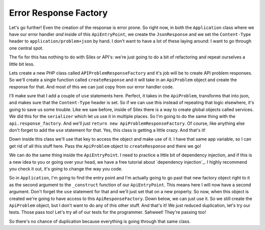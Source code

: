 Error Response Factory
======================

Let's go further! Even the creation of the response is error prone. So right
now, in both the ``Application`` class where we have our error handler *and*
inside of this ``ApiEntryPoint``, we create the ``JsonResponse`` and we set
the ``Content-Type`` header to ``application/problem+json`` by hand. I don't
want to have a lot of these laying around: I want to go through one central
spot.

The fix for this has nothing to do with Silex or API's: we're just going
to do a bit of refactoring and repeat ourselves a little bit less.

Lets create a new PHP class called ``APIProblemResponseFactory`` and it's
job will be to create API problem responses. So we'll create a single function
called ``createResponse`` and it will take in an ``ApiProblem`` object and
create the response for that. And most of this we can just copy from our
error handler code.

I'll make sure that I add a couple of ``use`` statements here. Perfect,
it takes in the ``ApiProblem``, transforms that into json, and makes
sure that the ``Content-Type`` header is set. So if we can use this instead
of repeating that logic elsewhere, it's going to save us some trouble. Like
we saw before, inside of Silex there is a way to create global objects called
services. We did this for the ``serializer`` which let us use it in multiple 
places. So I'm going to do the same thing with the ``api.response_factory``.
And we'll just ``return new ApiProblemResponseFactory``. Of course, like
anything else don't forget to add the ``use`` statement for that. Yes, this
class is getting a little crazy. And that's it!

Down inside this class we'll use that key to access the object and make use
of it. I have that same app variable, so I can get rid of all this stuff
here. Pass the  ``ApiProblem`` object to ``createResponse`` and there we
go!

We can do the same thing inside the ``ApiEntryPoint``. I need to practice
a little bit of dependency injection, and if this is a new idea to you
or going over your head, we have a free tutorial about `dependency injection`_.
I highly recommend you check it out, it's going to change the way you code. 

So in ``Application``, I'm going to find the entry point and I'm actually going
to go past that new factory object right to it as the second argument to
the ``_construct`` function of our ``ApiEntryPoint``. This means here I will
now have a second argument. Don't forget the ``use`` statement for that and
we'll just set that on a new property. So now, when this object is created
we're going to have access to this ``ApiResponseFactory``. Down below, we
can just use it. So we still create the ``ApiProblem`` object, but I don't
want to do any of this other stuff. And that's it! We just reduced duplication,
let's try our tests. Those pass too! Let's try all of our tests for the programmer.
Sahweet! They're passing too!

So there's no chance of duplication because everything is going through that
same class.

